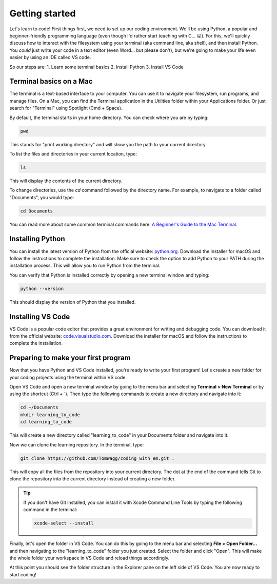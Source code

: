 Getting started
===============

Let's learn to code! First things first, we need to set up our coding environment. We'll be using Python, a popular and beginner-friendly programming language (even though I'd rather start teaching with C... 😛). For this, we'll quickly discuss how to interact with the filesystem using your terminal (aka command line, aka shell), and then install Python. You *could* just write your code in a text editor (even Word... but please don't), but we're going to make your life even easier by using an IDE called VS code.

So our steps are:
1. Learn some terminal basics
2. Install Python
3. Install VS Code

Terminal basics on a Mac
------------------------

The terminal is a text-based interface to your computer. You can use it to navigate your filesystem, run programs, and manage files. On a Mac, you can find the Terminal application in the Utilities folder within your Applications folder. Or just search for "Terminal" using Spotlight (Cmd + Space).

By default, the terminal starts in your home directory. You can check where you are by typing:

.. code-block:: bash

    pwd

This stands for "print working directory" and will show you the path to your current directory.

To list the files and directories in your current location, type:

.. code-block:: bash

    ls

This will display the contents of the current directory.

To change directories, use the `cd` command followed by the directory name. For example, to navigate to a folder called "Documents", you would type:

.. code-block:: bash

    cd Documents

You can read more about some common terminal commands here: `A Beginner's Guide to the Mac Terminal <https://www.makeuseof.com/tag/beginners-guide-mac-terminal/>`_.

Installing Python
-----------------

You can install the latest version of Python from the official website: `python.org <https://www.python.org/downloads/>`_. Download the installer for macOS and follow the instructions to complete the installation. Make sure to check the option to add Python to your PATH during the installation process. This will allow you to run Python from the terminal.

You can verify that Python is installed correctly by opening a new terminal window and typing:

.. code-block:: bash

    python --version

This should display the version of Python that you installed.

Installing VS Code
------------------

VS Code is a popular code editor that provides a great environment for writing and debugging code. You can download it from the official website: `code.visualstudio.com <https://code.visualstudio.com/download>`_. Download the installer for macOS and follow the instructions to complete the installation.

Preparing to make your first program
------------------------------------

Now that you have Python and VS Code installed, you're ready to write your first program! Let's create a new folder for your coding projects using the terminal within VS code.

Open VS Code and open a new terminal window by going to the menu bar and selecting **Terminal > New Terminal** or by using the shortcut (Ctrl + \`). Then type the following commands to create a new directory and navigate into it:

.. code-block:: bash

    cd ~/Documents
    mkdir learning_to_code
    cd learning_to_code

This will create a new directory called "learning_to_code" in your Documents folder and navigate into it. 

Now we can clone the learning repository. In the terminal, type:

.. code-block:: bash

    git clone https://github.com/TomWagg/coding_with_em.git .

This will copy all the files from the repository into your current directory. The dot at the end of the command tells Git to clone the repository into the current directory instead of creating a new folder.

.. tip::

    If you don't have Git installed, you can install it with Xcode Command Line Tools by typing the following command in the terminal:

    .. code-block:: bash
        
        xcode-select --install


Finally, let's open the folder in VS Code. You can do this by going to the menu bar and selecting **File > Open Folder...** and then navigating to the "learning_to_code" folder you just created. Select the folder and click "Open". This will make the whole folder your workspace in VS Code and reload things accordingly.

At this point you should see the folder structure in the Explorer pane on the left side of VS Code. You are now ready to start coding!